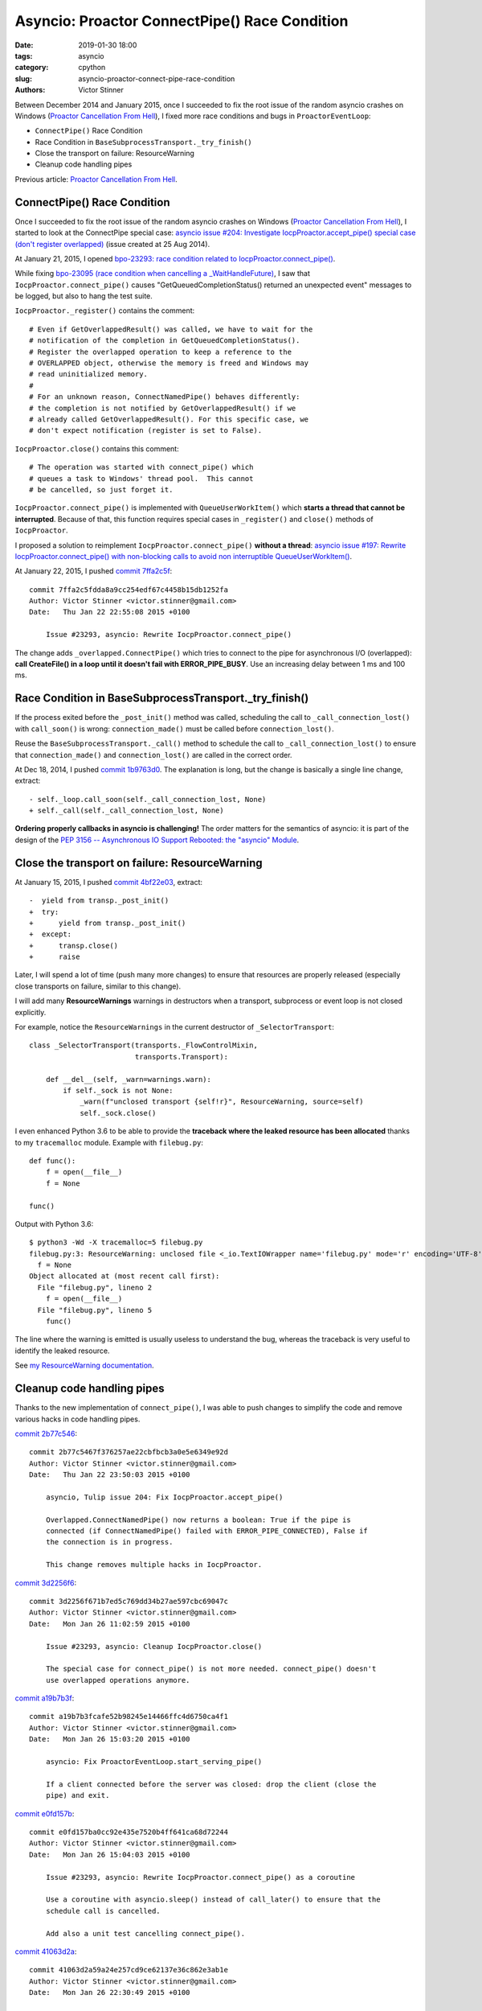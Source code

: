 ++++++++++++++++++++++++++++++++++++++++++++++
Asyncio: Proactor ConnectPipe() Race Condition
++++++++++++++++++++++++++++++++++++++++++++++

:date: 2019-01-30 18:00
:tags: asyncio
:category: cpython
:slug: asyncio-proactor-connect-pipe-race-condition
:authors: Victor Stinner

Between December 2014 and January 2015, once I succeeded to fix the root issue
of the random asyncio crashes on Windows (`Proactor Cancellation From Hell
<{filename}/proactor-cancellation-hell.rst>`__), I fixed more race conditions
and bugs in ``ProactorEventLoop``:

* ``ConnectPipe()`` Race Condition
* Race Condition in ``BaseSubprocessTransport._try_finish()``
* Close the transport on failure: ResourceWarning
* Cleanup code handling pipes

Previous article: `Proactor Cancellation From Hell
<{filename}/proactor-cancellation-hell.rst>`__.

ConnectPipe() Race Condition
============================

Once I succeeded to fix the root issue of the random asyncio crashes on Windows
(`Proactor Cancellation From Hell
<{filename}/proactor-cancellation-hell.rst>`__), I started to look at the
ConnectPipe special case: `asyncio issue #204: Investigate
IocpProactor.accept_pipe() special case (don't register overlapped)
<https://github.com/python/asyncio/issues/204>`__ (issue created at 25 Aug
2014).

.. image:: {static}/images/pipes.jpg
   :alt: Pipes
   :target: https://www.flickr.com/photos/phrawr/7612947262/

At January 21, 2015, I opened `bpo-23293: race condition related to
IocpProactor.connect_pipe() <https://bugs.python.org/issue23293>`_.

While fixing `bpo-23095 (race condition when cancelling a _WaitHandleFuture)
<https://bugs.python.org/issue23095>`__, I saw that
``IocpProactor.connect_pipe()`` causes "GetQueuedCompletionStatus() returned an
unexpected event" messages to be logged, but also to hang the test suite.

``IocpProactor._register()`` contains the comment::

    # Even if GetOverlappedResult() was called, we have to wait for the
    # notification of the completion in GetQueuedCompletionStatus().
    # Register the overlapped operation to keep a reference to the
    # OVERLAPPED object, otherwise the memory is freed and Windows may
    # read uninitialized memory.
    #
    # For an unknown reason, ConnectNamedPipe() behaves differently:
    # the completion is not notified by GetOverlappedResult() if we
    # already called GetOverlappedResult(). For this specific case, we
    # don't expect notification (register is set to False).

``IocpProactor.close()`` contains this comment::

   # The operation was started with connect_pipe() which
   # queues a task to Windows' thread pool.  This cannot
   # be cancelled, so just forget it.

``IocpProactor.connect_pipe()`` is implemented with ``QueueUserWorkItem()``
which **starts a thread that cannot be interrupted**. Because of that, this
function requires special cases in ``_register()`` and ``close()`` methods of
``IocpProactor``.

I proposed a solution to reimplement ``IocpProactor.connect_pipe()`` **without
a thread**: `asyncio issue #197: Rewrite IocpProactor.connect_pipe() with
non-blocking calls to avoid non interruptible QueueUserWorkItem()
<https://code.google.com/p/tulip/issues/detail?id=197>`__.

At January 22, 2015, I pushed `commit 7ffa2c5f
<https://github.com/python/cpython/commit/7ffa2c5fdda8a9cc254edf67c4458b15db1252fa>`__::

   commit 7ffa2c5fdda8a9cc254edf67c4458b15db1252fa
   Author: Victor Stinner <victor.stinner@gmail.com>
   Date:   Thu Jan 22 22:55:08 2015 +0100

       Issue #23293, asyncio: Rewrite IocpProactor.connect_pipe()

The change adds ``_overlapped.ConnectPipe()`` which tries to connect to the
pipe for asynchronous I/O (overlapped): **call CreateFile() in a loop until
it doesn't fail with ERROR_PIPE_BUSY**. Use an increasing delay between 1 ms
and 100 ms.


Race Condition in BaseSubprocessTransport._try_finish()
=======================================================

If the process exited before the ``_post_init()`` method was called, scheduling
the call to ``_call_connection_lost()`` with ``call_soon()`` is wrong:
``connection_made()`` must be called before ``connection_lost()``.

Reuse the ``BaseSubprocessTransport._call()`` method to schedule the call to
``_call_connection_lost()`` to ensure that ``connection_made()`` and
``connection_lost()`` are called in the correct order.


At Dec 18, 2014, I pushed `commit 1b9763d0
<https://github.com/python/cpython/commit/1b9763d0a9c62c13dc2a06770032e5906b610c96>`__.
The explanation is long, but the change is basically a single line change,
extract::

      - self._loop.call_soon(self._call_connection_lost, None)
      + self._call(self._call_connection_lost, None)

**Ordering properly callbacks in asyncio is challenging!** The order matters
for the semantics of asyncio: it is part of the design of the `PEP 3156 --
Asynchronous IO Support Rebooted: the "asyncio" Module
<https://www.python.org/dev/peps/pep-3156/>`__.


Close the transport on failure: ResourceWarning
===============================================

At January 15, 2015, I pushed `commit 4bf22e03
<https://github.com/python/cpython/commit/4bf22e033e975f61c33752db5a3764dc0f7d0b03>`__,
extract::

   -  yield from transp._post_init()
   +  try:
   +      yield from transp._post_init()
   +  except:
   +      transp.close()
   +      raise

Later, I will spend a lot of time (push many more changes) to ensure that
resources are properly released (especially close transports on failure,
similar to this change).

I will add many **ResourceWarnings** warnings in destructors when a transport,
subprocess or event loop is not closed explicitly.

For example, notice the ``ResourceWarnings`` in the current destructor of
``_SelectorTransport``::

   class _SelectorTransport(transports._FlowControlMixin,
                            transports.Transport):

       def __del__(self, _warn=warnings.warn):
           if self._sock is not None:
               _warn(f"unclosed transport {self!r}", ResourceWarning, source=self)
               self._sock.close()

I even enhanced Python 3.6 to be able to provide the **traceback where the
leaked resource has been allocated** thanks to my ``tracemalloc`` module.
Example with ``filebug.py``::

   def func():
       f = open(__file__)
       f = None

   func()

Output with Python 3.6::

   $ python3 -Wd -X tracemalloc=5 filebug.py
   filebug.py:3: ResourceWarning: unclosed file <_io.TextIOWrapper name='filebug.py' mode='r' encoding='UTF-8'>
     f = None
   Object allocated at (most recent call first):
     File "filebug.py", lineno 2
       f = open(__file__)
     File "filebug.py", lineno 5
       func()

The line where the warning is emitted is usually useless to understand the bug,
whereas the traceback is very useful to identify the leaked resource.

See `my ResourceWarning documentation
<https://pythondev.readthedocs.io/debug_tools.html#resourcewarning>`__.


Cleanup code handling pipes
===========================

Thanks to the new implementation of ``connect_pipe()``, I was able to push
changes to simplify the code and remove various hacks in code handling pipes.

`commit 2b77c546
<https://github.com/python/cpython/commit/2b77c5467f376257ae22cbfbcb3a0e5e6349e92d>`__::

   commit 2b77c5467f376257ae22cbfbcb3a0e5e6349e92d
   Author: Victor Stinner <victor.stinner@gmail.com>
   Date:   Thu Jan 22 23:50:03 2015 +0100

       asyncio, Tulip issue 204: Fix IocpProactor.accept_pipe()

       Overlapped.ConnectNamedPipe() now returns a boolean: True if the pipe is
       connected (if ConnectNamedPipe() failed with ERROR_PIPE_CONNECTED), False if
       the connection is in progress.

       This change removes multiple hacks in IocpProactor.


`commit 3d2256f6
<https://github.com/python/cpython/commit/3d2256f671b7ed5c769dd34b27ae597cbc69047c>`__::

   commit 3d2256f671b7ed5c769dd34b27ae597cbc69047c
   Author: Victor Stinner <victor.stinner@gmail.com>
   Date:   Mon Jan 26 11:02:59 2015 +0100

       Issue #23293, asyncio: Cleanup IocpProactor.close()

       The special case for connect_pipe() is not more needed. connect_pipe() doesn't
       use overlapped operations anymore.

`commit a19b7b3f <https://github.com/python/cpython/commit/a19b7b3fcafe52b98245e14466ffc4d6750ca4f1>`__::

   commit a19b7b3fcafe52b98245e14466ffc4d6750ca4f1
   Author: Victor Stinner <victor.stinner@gmail.com>
   Date:   Mon Jan 26 15:03:20 2015 +0100

       asyncio: Fix ProactorEventLoop.start_serving_pipe()

       If a client connected before the server was closed: drop the client (close the
       pipe) and exit.

`commit e0fd157b <https://github.com/python/cpython/commit/e0fd157ba0cc92e435e7520b4ff641ca68d72244>`__::

   commit e0fd157ba0cc92e435e7520b4ff641ca68d72244
   Author: Victor Stinner <victor.stinner@gmail.com>
   Date:   Mon Jan 26 15:04:03 2015 +0100

       Issue #23293, asyncio: Rewrite IocpProactor.connect_pipe() as a coroutine

       Use a coroutine with asyncio.sleep() instead of call_later() to ensure that the
       schedule call is cancelled.

       Add also a unit test cancelling connect_pipe().

`commit 41063d2a
<https://github.com/python/cpython/commit/41063d2a59a24e257cd9ce62137e36c862e3ab1e>`__::

   commit 41063d2a59a24e257cd9ce62137e36c862e3ab1e
   Author: Victor Stinner <victor.stinner@gmail.com>
   Date:   Mon Jan 26 22:30:49 2015 +0100

       asyncio, Tulip issue 204: Fix IocpProactor.recv()

       If ReadFile() fails with ERROR_BROKEN_PIPE, the operation is not pending: don't
       register the overlapped.

       I don't know if WSARecv() can fail with ERROR_BROKEN_PIPE. Since
       Overlapped.WSARecv() already handled ERROR_BROKEN_PIPE, let me guess that it
       has the same behaviour than ReadFile().
